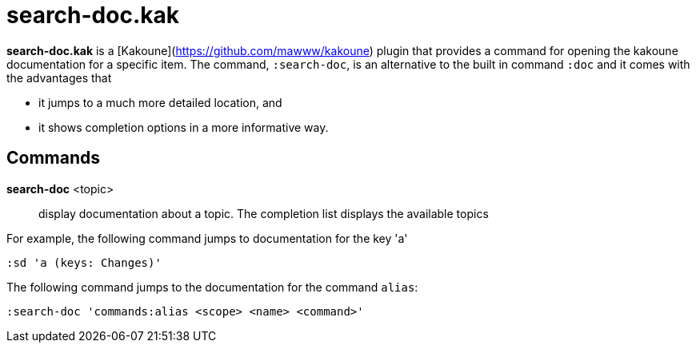 = search-doc.kak

**search-doc.kak** is a [Kakoune](https://github.com/mawww/kakoune) plugin that
provides a command for opening the kakoune documentation for a specific item.
The command, `:search-doc`, is an alternative to the built in command `:doc`
and it comes with the advantages that

- it jumps to a much more detailed location, and

- it shows completion options in a more informative way.

== Commands

*search-doc* <topic>::
    display documentation about a topic. The completion list displays the
    available topics

For example, the following command jumps to documentation for the key 'a'

-------------------------------------
:sd 'a (keys: Changes)'
-------------------------------------

The following command jumps to the documentation for the command `alias`:

-------------------------------------
:search-doc 'commands:alias <scope> <name> <command>'
-------------------------------------
